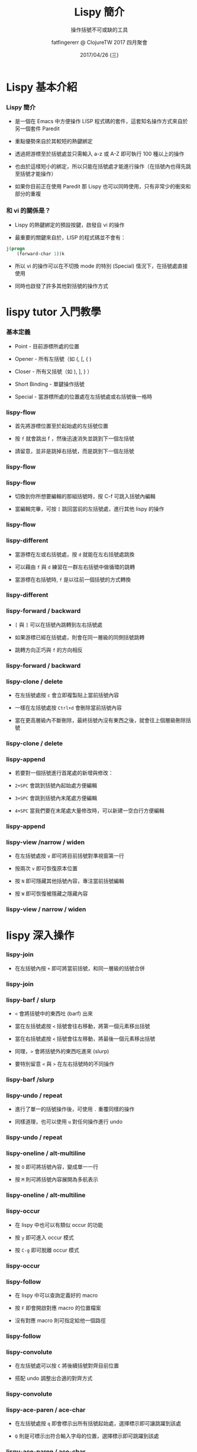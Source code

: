 #+TITLE: Lispy 簡介
#+SUBTITLE: 操作括號不可或缺的工具
#+DATE: 2017/04/26 (三)
#+AUTHOR: fatfingererr @ ClojureTW 2017 四月聚會
#+EMAIL: fatfingererr@gmail.com
#+OPTIONS: ':nil *:t -:t ::t <:t H:3 \n:nil ^:t arch:headline
#+OPTIONS: author:t c:nil creator:comment d:(not "LOGBOOK") date:t
#+OPTIONS: e:t email:nil f:t inline:t num:nil p:nil pri:nil stat:t
#+OPTIONS: tags:t tasks:t tex:t timestamp:t toc:nil todo:t |:t
#+DESCRIPTION:
#+EXCLUDE_TAGS: noexport
#+KEYWORDS:
#+LANGUAGE: en
#+SELECT_TAGS: export

#+GOOGLE_PLUS: https://plus.google.com/rcwangtw
#+WWW: http://rcwangtw.github.io/
#+GITHUB: http://github.com/rcwangtw
#+TWITTER: rcwangtw

#+FAVICON: images/lispy-cake-logo.png
#+ICON: images/lispy-cake-logo.png
#+HASHTAG: test, test, test


* Lispy 基本介紹
  :PROPERTIES:
  :SLIDE:    segue dark quote
  :ASIDE:    right bottom
  :ARTICLE:  flexbox vleft auto-fadein
  :END:

*** Lispy 簡介

- 是一個在 Emacs 中方便操作 LISP 程式碼的套件，這套知名操作方式來自於另一個套件 Paredit


- 重點優勢來自於其較短的熱鍵綁定


- 透過把游標至於括號處並只需輸入 a-z 或 A-Z 即可執行 100 種以上的操作


- 也由於這樣短小的綁定，所以只能在括號處才能進行操作（在括號內也得先跳至括號才能操作）


- 如果你目前正在使用 Paredit 那 Lispy 也可以同時使用，只有非常少的衝突和部分的重複


*** 和 vi 的關係是？

- Lispy 的熱鍵綁定的預設按鍵，啟發自 vi 的操作


- 最重要的關鍵來自於，LISP 的程式碼並不會有：

#+BEGIN_SRC lisp
j(progn
    (forward-char 1))k
#+END_SRC

- 所以 vi 的操作可以在不切換 mode 的特別 (Special) 情況下，在括號處直接使用

- 同時也啟發了許多其他對括號的操作方式


* lispy tutor 入門教學
  :PROPERTIES:
  :SLIDE:    segue dark quote
  :ASIDE:    right bottom
  :ARTICLE:  flexbox vleft auto-fadein
  :END:

*** 基本定義

- Point - 目前游標所處的位置


- Opener - 所有左括號（如 (, [, { )


- Closer - 所有又括號（如 ), ], } ）


- Short Binding - 單鍵操作括號


- Special - 當游標所處的位置處在左括號處或右括號後一格時


*** lispy-flow

- 首先將游標位置至於起始處的左括號位置


- 按 =f= 就會跳出 f ，然後迅速消失並跳到下一個左括號


- 請留意，並非是跳掉右括號，而是跳到下一個左括號

*** lispy-flow
#+BEGIN_CENTER
#+ATTR_HTML: :width 900px
[[file:images/lispy-flow-1.gif]]
#+END_CENTER

*** lispy-flow

- 切換到你所想要編輯的那組括號時，按 C-f 可跳入括號內編輯


- 當編輯完畢，可按 =[= 跳回當前的左括號處，進行其他 lispy 的操作


*** lispy-flow
#+BEGIN_CENTER
#+ATTR_HTML: :width 700px
[[file:images/lispy-flow-2.gif]]
#+END_CENTER


*** lispy-different

- 當游標在左或右括號處，按 =d= 就能在左右括號處跳換


- 可以藉由 =f= 與 =d= 練習在一群左右括號中做循環的跳轉


- 當游標在右括號時, =f= 是以往前一個括號的方式轉換

*** lispy-different
#+BEGIN_CENTER
#+ATTR_HTML: :width 900px
[[file:images/lispy-different-1.gif]]
#+END_CENTER



*** lispy-forward / backward

- =[= 與 =]= 可以在括號內跳轉到左右括號處


- 如果游標已經在括號處，則會在同一層級的同側括號跳轉


- 跳轉方向正巧與 =f= 的方向相反



*** lispy-forward / backward
#+BEGIN_CENTER
#+ATTR_HTML: :width 800px
[[file:images/lispy-forward-backward-1.gif]]
#+END_CENTER

*** lispy-clone / delete

- 在左括號處按 =c= 會立即複製貼上當前括號內容


- 一樣在左括號處按 =Ctrl+d= 會刪除當前括號內容


- 當在更高層級內不斷刪除，最終括號內沒有東西之後，就會往上個層級刪除括號



*** lispy-clone / delete
#+BEGIN_CENTER
#+ATTR_HTML: :width 800px
[[file:images/lispy-clone-delete-1.gif]]
#+END_CENTER


*** lispy-append

- 若要對一個括號進行首尾處的新增與修改：


- =2+SPC= 會跳到括號內起始處方便編輯


- =3+SPC= 會跳到括號內末尾處方便編輯


- =4+SPC= 當我們要在末尾處大量修改時，可以新建一空白行方便編輯



*** lispy-append
#+BEGIN_CENTER
#+ATTR_HTML: :width 800px
[[file:images/lispy-append-1.gif]]
#+END_CENTER


*** lispy-view /narrow / widen

- 在左括號處按 =v= 即可將目前括號對準視窗第一行

- 按兩次 =v= 即可恢復原本位置

- 按 =N= 即可隱藏其他括號內容，專注當前括號編輯

- 按 =W= 即可恢復被隱藏之隱藏內容


*** lispy-view / narrow / widen
#+BEGIN_CENTER
#+ATTR_HTML: :width 800px
[[file:images/lispy-view-narrow-widen-1.gif]]
#+END_CENTER


* lispy 深入操作
  :PROPERTIES:
  :SLIDE:    segue dark quote
  :ASIDE:    right bottom
  :ARTICLE:  flexbox vleft auto-fadein
  :END:

*** lispy-join

- 在左括號內按 =+= 即可將當前括號，和同一層級的括號合併


*** lispy-join

#+BEGIN_CENTER
#+ATTR_HTML: :width 800px
[[file:images/lispy-join-1.gif]]
#+END_CENTER


*** lispy-barf / slurp

- =<= 會將括號中的東西吐 (barf) 出來


- 當在左括號處按 =<= 括號會往右移動，將第一個元素移出括號


- 當在右括號處按 =<= 括號會往左移動，將最後一個元素移出括號


- 同理，=>= 會將括號外的東西吃進來 (slurp) 


- 要特別留意 =<= 與 =>= 在左右括號時的不同操作


*** lispy-barf /slurp

#+BEGIN_CENTER
#+ATTR_HTML: :width 800px
[[file:images/lispy-barf-slurp-1.gif]]
#+END_CENTER


*** lispy-undo / repeat

- 進行了單一的括號操作後，可使用 =.= 重覆同樣的操作


- 同樣道理，也可以使用 =u= 對任何操作進行 undo


*** lispy-undo / repeat

#+BEGIN_CENTER
#+ATTR_HTML: :width 800px
[[file:images/lispy-undo-repeat-1.gif]]
#+END_CENTER



*** lispy-oneline / alt-multiline

- 按 =O= 即可將括號內容，變成單一一行


- 按 =M= 則可將括號內容展開為多航表示


*** lispy-oneline / alt-multiline

#+BEGIN_CENTER
#+ATTR_HTML: :width 800px
[[file:images/lispy-oneline-multiline-1.gif]]
#+END_CENTER


*** lispy-occur

- 在 lispy 中也可以有類似 occur 的功能


- 按 =y= 即可進入 occur 模式


- 按 =C-g= 即可脫離 occur 模式

*** lispy-occur

#+BEGIN_CENTER
#+ATTR_HTML: :width 800px
[[file:images/lispy-occur-1.gif]]
#+END_CENTER

*** lispy-follow

- 在 lispy 中可以查詢定義好的 macro


- 按 =F= 即會開啟對應 macro 的位置檔案


- 沒有對應 macro 則可指定給他一個路徑

*** lispy-follow

#+BEGIN_CENTER
#+ATTR_HTML: :width 800px
[[file:images/lispy-follow-1.gif]]
#+END_CENTER

*** lispy-convolute

- 在左括號處可以按 =C= 將後續括號對齊目前位置


- 搭配 undo 調整出合適的對齊方式


*** lispy-convolute

#+BEGIN_CENTER
#+ATTR_HTML: :width 800px
[[file:images/lispy-convolute-1.gif]]
#+END_CENTER

*** lispy-ace-paren / ace-char

- 在左括號處按 =q= 即會標示出所有括號起始處，選擇標示即可讓跳躍到該處


- =Q= 則是可標示出符合輸入字母的位置，選擇標示即可跳躍到該處


*** lispy-ace-paren / ace-char

#+BEGIN_CENTER
#+ATTR_HTML: :width 800px
[[file:images/lispy-ace-paren-char-1.gif]]
#+END_CENTER


*** lispy-ace-symbol / ace-subword / ace-replace

- 在左括號處按 =a= 即可跳至標示處並向後選取


- 按 =-= 則是跳至標示處向前選取


- 兩者的選取都只能在括號內向下層級去選取，所以得先切換到你要處理的括號位置


- =H= 如同 =a= 與 =-= 一樣，不過會把標示刪除留下空格


*** lispy-ace-symbol / ace-subword / ace-replace

#+BEGIN_CENTER
#+ATTR_HTML: :width 800px
[[file:images/lispy-ace-symobol-subword.gif]]
#+END_CENTER


* Thank You
  :PROPERTIES:
  :SLIDE:    segue dark quote
  :ASIDE:    right bottom
  :ARTICLE:  flexbox vleft auto-fadein
  :END:

